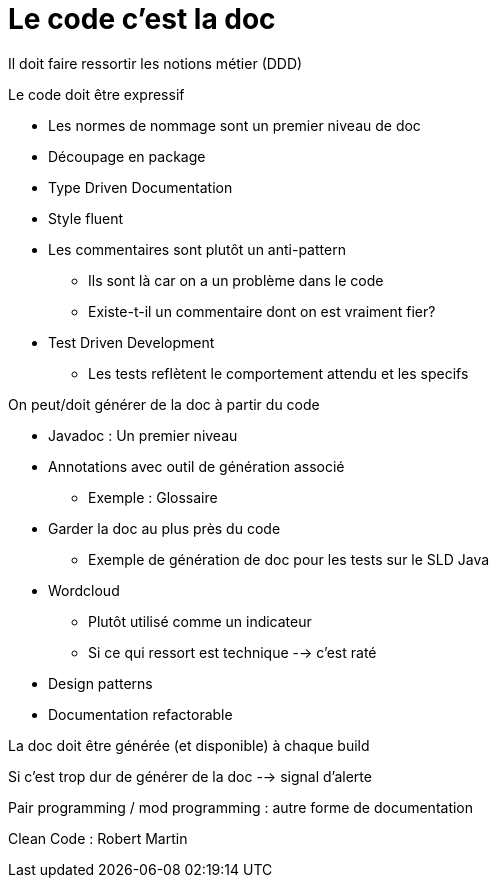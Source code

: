 = Le code c'est la doc

Il doit faire ressortir les notions métier (DDD)

.Le code doit être expressif
* Les normes de nommage sont un premier niveau de doc
* Découpage en package
* Type Driven Documentation
* Style fluent
* Les commentaires sont plutôt un anti-pattern
** Ils sont là car on a un problème dans le code
** Existe-t-il un commentaire dont on est vraiment fier?
* Test Driven Development
** Les tests reflètent le comportement attendu et les specifs

.On peut/doit générer de la doc à partir du code
* Javadoc : Un premier niveau
* Annotations avec outil de génération associé
** Exemple : Glossaire
* Garder la doc au plus près du code
** Exemple de génération de doc pour les tests sur le SLD Java
* Wordcloud
** Plutôt utilisé comme un indicateur
** Si ce qui ressort est technique --> c'est raté
* Design patterns
* Documentation refactorable

La doc doit être générée (et disponible) à chaque build

Si c'est trop dur de générer de la doc --> signal d'alerte

Pair programming / mod programming : autre forme de documentation

Clean Code : Robert Martin

